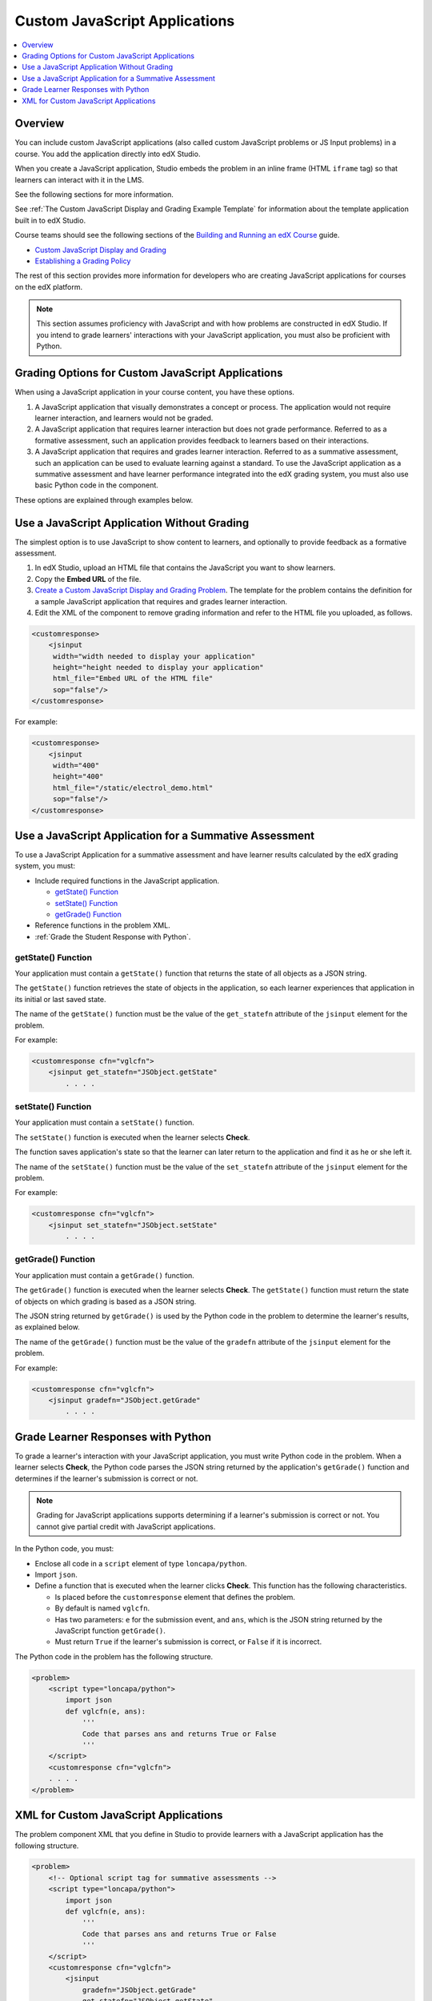 .. _Custom JavaScript Applications:

##########################################
Custom JavaScript Applications
##########################################

.. contents::
  :local:
  :depth: 1

*******************************
Overview
*******************************

You can include custom JavaScript applications (also called custom JavaScript
problems or JS Input problems) in a course. You add the application directly
into edX Studio.

When you create a JavaScript application, Studio embeds the problem in an
inline frame (HTML ``iframe`` tag) so that learners can interact with it in the
LMS.

See the following sections for more information.

.. contents::
  :local:
  :depth: 1

See :ref:`The Custom JavaScript Display and Grading Example Template` for
information about the template application built in to edX Studio.

Course teams should see the following sections of the `Building and Running an
edX Course <http://edx.readthedocs.org/projects/ca/en/latest/>`_ guide.

* `Custom JavaScript Display and Grading <http://edx.readthedocs.org/projects/ca/en/latest/problems_tools/advanced_problems.html#custom-javascript-display-and-grading>`_

* `Establishing a Grading Policy <http://edx.readthedocs.org/projects/ca/en/latest/building_course/establish_grading_policy.html>`_

The rest of this section provides more information for developers who are
creating JavaScript applications for courses on the edX platform.

.. note:: This section assumes proficiency with JavaScript and with how
 problems are constructed in edX Studio. If you intend to grade learners'
 interactions with your JavaScript application, you must also be proficient
 with Python.

*******************************************************
Grading Options for Custom JavaScript Applications
*******************************************************

When using a JavaScript application in your course content, you have these
options.

#. A JavaScript application that visually demonstrates a concept or process.
   The application would not require learner interaction, and learners would
   not be graded.

#. A JavaScript application that requires learner interaction but does not
   grade performance. Referred to as a formative assessment, such an
   application provides feedback to learners based on their interactions.

#. A JavaScript application that requires and grades learner interaction.
   Referred to as a summative assessment, such an application can be used to
   evaluate learning against a standard. To use the JavaScript
   application as a summative assessment and have learner performance
   integrated into the edX grading system, you must also use basic Python code
   in the component.

These options are explained through examples below.

*******************************************************
Use a JavaScript Application Without Grading
*******************************************************

The simplest option is to use JavaScript to show content to learners, and
optionally to provide feedback as a formative assessment.

#. In edX Studio, upload an HTML file that contains the JavaScript you want to
   show learners.
#. Copy the **Embed URL** of the file.
#. `Create a Custom JavaScript Display and Grading Problem <http://edx.readthedocs.org/projects/ca/en/latest/problems_tools/advanced_problems.html#custom-javascript-display-and-grading>`_. The template
   for the problem contains the definition for a sample JavaScript application
   that requires and grades learner interaction.
#. Edit the XML of the component to remove grading information and refer to the
   HTML file you uploaded, as follows.

.. code-block:: xml

    <customresponse>
        <jsinput
         width="width needed to display your application"
         height="height needed to display your application"
         html_file="Embed URL of the HTML file"
         sop="false"/>
    </customresponse>

For example:

.. code-block:: xml

    <customresponse>
        <jsinput
         width="400"
         height="400"
         html_file="/static/electrol_demo.html"
         sop="false"/>
    </customresponse>


**************************************************************
Use a JavaScript Application for a Summative Assessment
**************************************************************

To use a JavaScript Application for a summative assessment and have learner
results calculated by the edX grading system, you must:

* Include required functions in the JavaScript application.

  * `getState() Function`_
  * `setState() Function`_
  * `getGrade() Function`_

* Reference functions in the problem XML.

* :ref:`Grade the Student Response with Python`.

====================
getState() Function
====================

Your application must contain a ``getState()`` function that returns the state
of all objects as a JSON string.

The ``getState()`` function retrieves the state of objects in the application,
so each learner experiences that application in its initial or last saved
state.

The name of the ``getState()`` function must be the value of the
``get_statefn`` attribute of the ``jsinput`` element for the problem.

For example:

.. code-block::  xml

    <customresponse cfn="vglcfn">
        <jsinput get_statefn="JSObject.getState"
            . . . .

====================
setState() Function
====================

Your application must contain a ``setState()`` function.

The ``setState()`` function is executed when the learner selects **Check**.

The function saves application's state so that the learner can later return to
the application and find it as he or she left it.

The name of the ``setState()`` function must be the value of the
``set_statefn`` attribute of the ``jsinput`` element for the problem.

For example:

.. code-block::  xml

    <customresponse cfn="vglcfn">
        <jsinput set_statefn="JSObject.setState"
            . . . .

====================
getGrade() Function
====================

Your application must contain a ``getGrade()`` function.

The ``getGrade()`` function is executed when the learner selects **Check**. The
``getState()`` function must return the state of objects on which grading is
based as a JSON string.

The JSON string returned by ``getGrade()`` is used by the Python code in the
problem to determine the learner's results, as explained below.

The name of the ``getGrade()`` function must be the value of the ``gradefn``
attribute of the ``jsinput`` element for the problem.

For example:

.. code-block::  xml

    <customresponse cfn="vglcfn">
        <jsinput gradefn="JSObject.getGrade"
            . . . .

.. _Grade the Student Response with Python:

***************************************
Grade Learner Responses with Python
***************************************

To grade a learner's interaction with your JavaScript application, you must
write Python code in the problem. When a learner selects **Check**, the Python
code parses the JSON string returned by the application's ``getGrade()``
function and determines if the learner's submission is correct or not.

.. note:: Grading for JavaScript applications supports determining if a
 learner's submission is correct or not. You cannot give partial credit with
 JavaScript applications.

In the Python code, you must:

* Enclose all code in a ``script`` element of type ``loncapa/python``.

* Import ``json``.

* Define a function that is executed when the learner clicks **Check**. This
  function has the following characteristics.

  * Is placed before the ``customresponse`` element that defines the problem.
  * By default is named ``vglcfn``.
  * Has two parameters:  ``e`` for the submission event, and ``ans``, which is
    the JSON string returned by the JavaScript function ``getGrade()``.
  * Must return ``True`` if the learner's submission is correct, or ``False``
    if it is incorrect.

The Python code in the problem has the following structure.

.. code-block:: xml

    <problem>
        <script type="loncapa/python">
            import json
            def vglcfn(e, ans):
                '''
                Code that parses ans and returns True or False
                '''
        </script>
        <customresponse cfn="vglcfn">
        . . . .
    </problem>


*******************************************************
XML for Custom JavaScript Applications
*******************************************************

The problem component XML that you define in Studio to provide learners with a
JavaScript application has the following structure.

.. code-block:: xml

    <problem>
        <!-- Optional script tag for summative assessments -->
        <script type="loncapa/python">
            import json
            def vglcfn(e, ans):
                '''
                Code that parses ans and returns True or False
                '''
        </script>
        <customresponse cfn="vglcfn">
            <jsinput
                gradefn="JSObject.getGrade"
                get_statefn="JSObject.getState"
                set_statefn="JSObject.setState"
                width="100%"
                height="360"
                html_file="/static/file-name.html"
                sop="false"/>
        </customresponse>
    </problem>


===================
jsinput attributes
===================

The following table describes the attributes of the ``jsinput`` element.

.. list-table::
   :widths: 10 50 10
   :header-rows: 1

   * - Attribute
     - Description
     - Example
   * - gradefn
     - The function in your JavaScript application that returns the state of
       the objects to be evaluated as a JSON string.
     - ``JSObject.getGrade``
   * - get_statefun
     - The function in your JavaScript application that returns the state of
       the objects.
     - ``JSObject.getState``
   * - set_statefun
     - The function in your JavaScript application that saves the state of the
       objects.
     - ``JSObject.setState``
   * - initial_state
     - A JSON string representing the initial state, if any, of the objects.
     - ``'{"selectedObjects":{"cube":true,"cylinder":false}}'``
   * - width
     - The width of the IFrame in which your JavaScript application will be
       displayed, in pixels.
     - 400
   * - height
     - The height of the IFrame in which your JavaScript application will be
       displayed, in pixels.
     - 400
   * - html_file
     - The name of the HTML file containing your JavaScript application that
       will be loaded in the IFrame.
     - ``/static/webGLDemo.html``
   * - sop
     - The same-origin policy (SOP), meaning that all elements have the same
       protocol, host, and port. To bypass the SOP, set to ``true``.
     - false
